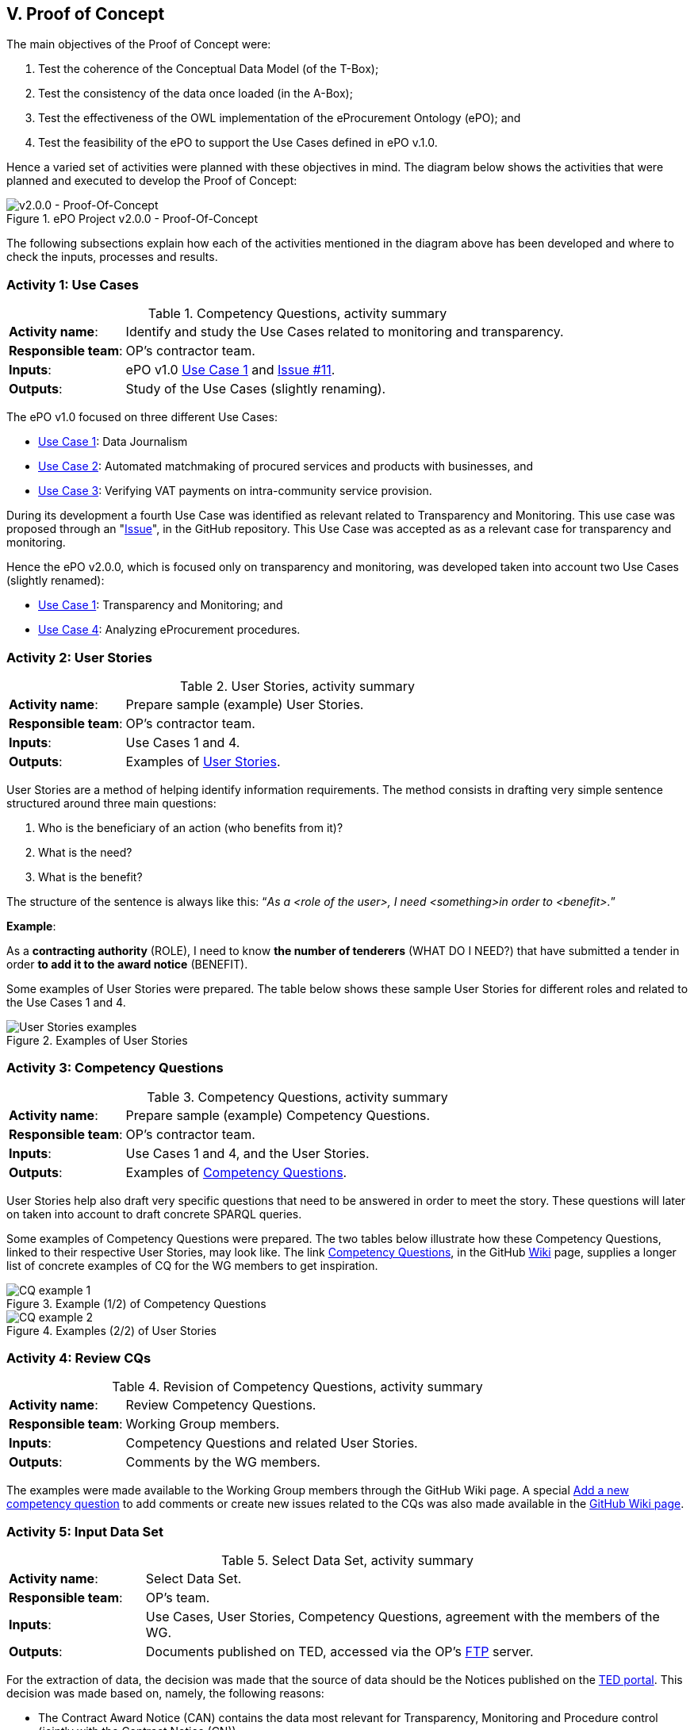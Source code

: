 
== V. Proof of Concept

The main objectives of the Proof of Concept were:

. Test the coherence of the Conceptual Data Model (of the T-Box);
. Test the consistency of the data once loaded (in the A-Box);
. Test the effectiveness of the OWL implementation of the eProcurement Ontology (ePO); and
. Test the feasibility of the ePO to support the Use Cases defined in ePO v.1.0.

Hence a varied set of activities were planned with these objectives in mind. The diagram below
shows the activities that were planned and executed to develop the Proof of Concept:

.ePO Project v2.0.0 - Proof-Of-Concept
image::ePO_PoC.png[v2.0.0 - Proof-Of-Concept, align="center"]

The following subsections explain how each of the activities mentioned in the diagram above has been
developed and where to check the inputs, processes and results.

=== Activity 1: Use Cases
.Competency Questions, activity summary
[cols="<1,<4"]
|===
|*Activity name*:|Identify and study the Use Cases related to monitoring and transparency.
|*Responsible team*:|OP's contractor team.
|*Inputs*:|ePO v1.0 link:https://github.com/eprocurementontology/eprocurementontology/wiki/Use-case-1.-Data-journalism[Use Case 1]
and link:https://github.com/eprocurementontology/eprocurementontology/issues/11[Issue #11].
|*Outputs*:|Study of the Use Cases (slightly renaming).
|===

The ePO v1.0 focused on three different Use Cases:

* link:https://github.com/eprocurementontology/eprocurementontology/wiki/Use-case-1.-Data-journalism[Use Case 1]: Data Journalism

* link:https://github.com/eprocurementontology/eprocurementontology/wiki/Use-case-1.-Data-journalism[Use Case 2]: Automated matchmaking of procured services and products with businesses, and

* link:https://github.com/eprocurementontology/eprocurementontology/wiki/Use-case-3.-Verifying-VAT-payments-on-intracommunity-service-provision[Use Case 3]: Verifying VAT payments on intra-community service provision.

During its development a fourth Use Case was identified as relevant related to Transparency and Monitoring. This
use case was proposed through an "link:https://github.com/eprocurementontology/eprocurementontology/issues/11[Issue]",
in the GitHub repository. This Use Case was accepted as as a relevant case for transparency and monitoring.

Hence the ePO v2.0.0, which is focused only on transparency and monitoring, was developed taken into account two
Use Cases (slightly renamed):

* link:https://github.com/eprocurementontology/eprocurementontology/wiki/Use-case-1.-Transparency-and-Monitoring[Use Case 1]: Transparency and Monitoring; and

* link:https://github.com/eprocurementontology/eprocurementontology/wiki/Use--ase-4.-Analyzing-eProcurement-procedures[Use Case 4]: Analyzing eProcurement procedures.

=== Activity 2: User Stories

.User Stories, activity summary
[cols="<1,<4"]
|===
|*Activity name*:|Prepare sample (example) User Stories.
|*Responsible team*:|OP's contractor team.
|*Inputs*:|Use Cases 1 and 4.
|*Outputs*:|Examples of link:https://github.com/eprocurementontology/eprocurementontology/blob/master/v2.0.0/02_IR_DED/WayforwardCompetencyQuestions.pdf[User Stories].
|===

User Stories are a method of helping identify information requirements. The method consists in
drafting very simple sentence structured around three main questions:

. Who is the beneficiary of an action (who benefits from it)?

. What is the need?

. What is the benefit?

The structure of the sentence is always like this: “_As a <role of the user>, I need <something>in order to <benefit>._”

*Example*:

As a *contracting authority* (ROLE), I need to know *the number of tenderers* (WHAT DO I NEED?) that have submitted a tender
in order *to add it to the award notice* (BENEFIT).

Some examples of User Stories were prepared. The table below shows these sample User Stories for different
roles and related to the Use Cases 1 and 4.

.Examples of User Stories
image::UserStoriesExamplesTable.png[User Stories examples, align="center"]

=== Activity 3: Competency Questions

.Competency Questions, activity summary
[cols="<1,<4"]
|===
|*Activity name*:|Prepare sample (example) Competency Questions.
|*Responsible team*:|OP's contractor team.
|*Inputs*:|Use Cases 1 and 4, and the User Stories.
|*Outputs*:|Examples of link:https://github.com/eprocurementontology/eprocurementontology/wiki/Competency-Questions[Competency Questions].
|===

User Stories help also draft very specific questions that need to be answered in order to
meet the story. These questions will later on taken into account to draft concrete SPARQL queries.

Some examples of Competency Questions were prepared. The two tables below illustrate how these Competency
Questions, linked to their respective User Stories, may look like. The
link link:https://github.com/eprocurementontology/eprocurementontology/wiki/Competency-Questions[Competency Questions],
in the GitHub link:https://github.com/eprocurementontology/eprocurementontology/wiki[Wiki] page,
supplies a longer list of concrete examples of CQ for the WG members to get inspiration.

.Example (1/2) of Competency Questions
image::CQExample1.png[CQ example 1, align="center"]

.Examples (2/2) of User Stories
image::CQExample2.png[CQ example 2, align="center"]

=== Activity 4: Review CQs

.Revision of Competency Questions, activity summary
[cols="<1,<4"]
|===
|*Activity name*:|Review Competency Questions.
|*Responsible team*:|Working Group members.
|*Inputs*:|Competency Questions and related User Stories.
|*Outputs*:|Comments by the WG members.
|===

The examples were made available to the Working Group members through the GitHub Wiki page.
A special link:++https://github.com/eprocurementontology/eprocurementontology/issues/new?template=new_competency_question.md&labels=new%20competency%20question&title=COMPETENCY+QUESTION+-[Add a new competency question]
to add comments or create new issues related to the CQs was also made available in the
link:https://github.com/eprocurementontology/eprocurementontology/wiki/Competency-Questions[GitHub Wiki page].

=== Activity 5: Input Data Set

.Select Data Set, activity summary
[cols="<1,<4"]
|===
|*Activity name*:|Select Data Set.
|*Responsible team*:|OP's team.
|*Inputs*:|Use Cases, User Stories, Competency Questions, agreement with the members of the WG.
|*Outputs*:|Documents published on TED, accessed via the OP's link:ftp://ted.europa.eu/[FTP] server.
|===

For the extraction of data, the decision was made that the source of data should be the Notices
published on the link:http://ted.europa.eu/TED/main/HomePage.do[TED portal]. This decision was made
based on, namely, the following reasons:

* The Contract Award Notice (CAN) contains the data most relevant for Transparency, Monitoring and Procedure control (jointly
with the Contract Notice (CN));

* The CAN is the most published document, therefore the sample is richer;

* The structure and elements of the standard form for the CAN are very similar or identical to many of other
Notices. This allows to reuse a relevant part of the extraction and transformation artefacts (XSL-T) to process
many other types of Forms.

However the User Interface of the TED Portal does not allow downloading large amount of documents.
For this we used the link:ftp://ted.europa.eu/[FTP] server supplied by the OP at: ftp://ted.europa.eu/
(user: **guest**, password: **guest**).

The TED-XML specification has been evolving for the past years. Different
versions of XSD Schemas have been maintained in parallel for those years. The result is that, as
per today, different schemas are being used to express the data in alignment to the 2014 Directives.
For this PoC we decided to use CAN based only on the TED-XML XSD Schema
link:http://publications.europa.eu/mdr/resource/eprocurement/ted/R2.0.9/publication/latest/TED_EXPORT.xsd[R2.0.9.S01.E01 TED_EXPORT.xsd]
and the Contract Award Notice (CAN) form for Directive 2014 supporting the
link:http://publications.europa.eu/mdr/resource/eprocurement/ted/R2.0.9/publication/latest/F03_2014.xsd[F03_2014.xsd] standard form
(all schemas are published on the Publications Office (OP) link:http://publications.europa.eu/mdr/eprocurement/ted/index.html[MDR site].

For this PoC we downloaded the link:ftp://ted.europa.eu/monthly-packages/2018/[*.tar.gz] files corresponding
to January to May 2018. Bear in mind that, in the context of this PoC, we only extract data and import into the graph store the
CANs for Directive 2014. However the TED_EXPORT.xsd includes all the forms (F01 to  F25) and the extraction process is able to extract data
from many of these forms, as they share a large part of the elements (see "Activity 6: ETL process", just below). If you want a go with these
other forms just uncomment the line "#DOCUMENT_TYPE_ID=1,2,3,22,23,24,25 " and comment the line "DOCUMENT_TYPE_ID=3" in the `epo.properties` file.


=== Activity 6: ETL process

.ETL process development, activity summary
[cols="<1,<4"]
|===
|*Activity name*:|Develop ETL process.
|*Responsible team*:|OP's team.
|*Inputs*:|TED-XML schemas (on MDR) and TED notices published on the TED link:ftp://ted.europa.eu/[FTP] server.
|*Outputs*:|TED to ePO Mapping (Wiring), Java code, XSL-T architecture, other resources (available on the GitHub repository and accessible
via the GitHub Wiki page link
link:https://github.com/eprocurementontology/eprocurementontology/tree/master/v2.0.0/05_Implementation/epo-etl[Data Loading development (ETL)].
|===

==== TED to ePO Mapping
ETL stands for Extraction, Transformation and Loading. The first step (Extraction) requires to identify well where the data of origin are and
how they are expressed. For this, the ePO analysts produced a map (in a
link:https://github.com/eprocurementontology/eprocurementontology/blob/master/v2.0.0/05_Implementation/epo-etl/Mapping%20TED%20XML%20to%20ePO.xlsx[spread-sheet])
putting side by side (wiring) each element of the TED-XML Schema
(link:http://publications.europa.eu/mdr/eprocurement/ted/index.html[R2.0.9.S02.E01]) and the corresponding element in ePO.

=== Technical approach
The ETL process was developed based on two technologies:

. *Java*: version JDK 1.8 was used to build a Maven project (see link:https://github.com/eprocurementontology/eprocurementontology/blob/master/v2.0.0/05_Implementation/epo-etl/pom.xml[pom.xml]
configuration file). The output of the build process is a "*.war" file. The link:https://github.com/eprocurementontology/eprocurementontology/tree/master/v2.0.0/05_Implementation/epo-etl/main/java/epo[source code]
is available on the GitHub code repository. This java code is responsible for (i) organising the TED-XML files; (ii) launching the extraction + transformation and/or the
loading the data into the graph store, and (iii) log all the events and generate logs for monitoring the process;

. *XSL-T*: version XSL-T 3.0 was used to draft a set of link:https://github.com/eprocurementontology/eprocurementontology/tree/master/v2.0.0/05_Implementation/epo-etl/main/resources/xslt[stylesheets]
the mission of which is to read the TED-XML files (Extraction) and transform that information into
SPARQL INSERT patterns. Per each TED-XML a new TXT document is created with the mapped SPARQL INSERT patterns.
The name of the resulting TXT takes the name of the TED XML file and appends the suffix "_output.txt".
The piece of code below illustrates one of those examples (if you use the identifier of the document you
should be able to find the TED-XML source in the TED Portal).

.Result of transforming the TED-XML instance "091271-2018" into ePO-v2.00 SPARQL INSERT queries
[code]
----
PREFIX : <http://data.europa.eu/ePO/ontology#>
PREFIX rdf: <http://www.w3.org/1999/02/22-rdf-syntax-ns#>
PREFIX skos: <http://www.w3.org/2004/02/skos/core#>
PREFIX org: <http://www.w3.org/ns/org#>
PREFIX vcard: <http://www.w3.org/2006/vcard/ns#>
PREFIX rov: <http://www.w3.org/ns/regorg#>
PREFIX ccts: <http://www.unece.org/cefact#>
PREFIX euvoc: <http://publications.europa.eu/ontology/euvoc#>
PREFIX ubl: <http://docs.oasis-open.org/ubl#>
PREFIX epo-rd: <http://data.europa.eu/ePO/referencedata#>

INSERT DATA
{
	Graph <http://data.europa.eu/ePO/ontology>{
		:CAN_091271-2018 rdf:type :ContractAwardNotice ;
			:hasPublicationDate "2018-03-01T00:00:00"^^xsd:dateTime ;
			:hasDocumentIdentifier :CAN_ID_091271-2018
	}
};
INSERT DATA
{
	Graph <http://data.europa.eu/ePO/ontology>{
		:CAN_ID_091271-2018 rdf:type ccts:Identifier ;
			ccts:identifierValue "091271-2018" ;
			ccts:schemeAgencyID "eu.europa.publicationsoffice.epo"
	}
}
...
<--1-->
----
<1> See link:https://github.com/eprocurementontology/eprocurementontology/blob/master/v2.0.0/05_Implementation/epo-etl/test/resources/output/SPARQL_Queries.zip[GitHub code repository]
or execute the code for complete examples.

.A note about the performance
[NOTE]
====
The Java code developed and the XSL-T approach are extremely fast:

* *Transformation speed*: _1 notice x 2 ms_. One Contract Award Notice transformed into a SPARQL file with multiple INSERT operations in
about 2 milliseconds. See the use of XMLStreamReader APIs (e.g. STAX) to capture the metadata about the TED-XML instances
in link:https://github.com/eprocurementontology/eprocurementontology/blob/master/v2.0.0/05_Implementation/epo-etl/src/main/java/epo/common/XSLTTransformer.java[XSLTTransformer.java].

* *Insertion speed*: _1 notice x 0,5 s_. One Contract Award Notice containing hundreds of INSERT operations inserted in the GraphDB as one single transaction
in about 0,5 seconds. When the file is greater than 1MB the INSERT operations are split into individual transactions, in
which case the operations can consume up to around 1 second. See java code in
link:https://github.com/eprocurementontology/eprocurementontology/blob/master/v2.0.0/05_Implementation/epo-etl/src/main/java/epo/common/KBManagement.java[KBManagement.java].
====

==== Code Execution

You can execute the code at least in two ways:

. Either you clone the project onto your machine, import the Maven project in your preferred Java editor tool and
execute the main class link:https://github.com/eprocurementontology/eprocurementontology/blob/master/v2.0.0/05_Implementation/epo-etl/main/java/epo/MainETLProcess.java[MainETLProcess].

. Alternatively you may unzip the *.war file and execute the compiled code from a console window.
The piece of code below provides a very simple script illustrating how this can be done:

.Launching the code, a simple bash shell script
[source,java]
----
#!/bin/bash

arg="$1"
exec java -classpath "lib/*:classes/." epo.MainETLProcess $arg

----

Beware that the MainETLProcess takes one argument:

.Acceptable arguments
[source]
----
Usage: epo.MainETLProcess [-t]|[-i]|[-a]

Valid arguments are:

-t .... transforms XML into .txt files containing the SPARQL queries, but does not execute the queries.
-i .... executes the SPARQL queries only.
-a .... does everything.

Options are mutually exclusive. Only one option is accepted.

Example:

 java -classpath "lib/*:classes/." epo.MainETLProcess -t
 java -classpath "lib/*:classes/." epo.MainETLProcess -i
 java -classpath "lib/*:classes/." epo.MainETLProcess -a
----

==== ETL execution configuration

The java code uses a file named _*epo.properties*_. This file is to be located under the `/home/user`
directory of the computer from where the code is executed. See below an example of how this configuration
file looks like. Notice the two lines about the proxy configuration.

.The _epo.properties_ file, example
[code]
----
#Thu Jun 28 10:49:40 CEST 2018

### Graph db access ###############################################################################
#GRAPH_STORE_URL=http://34.249.1.15:7200
GRAPH_STORE_URL=http://localhost:7200
GRAPH_STORE_USER=paulakeen
GRAPH_STORE_PASSWORD=shootingNicely2018Times
GRAPH_STORE_REPOSITORY=ePO_test

### Proxy configuration ##########################################################################
#PROXY_URL=10.110.8.42
#PROXY_PORT=8080

### Directories configuration ####################################################################
## The directory where the TED-XML files are located
INPUT_DATA_DIR=/TED-Resources
## The directory where the SPARQL INSERT TXT files, resulting form the XSL-T transformation, are written.
## This directory is the input directory from where the TXT files are taken to populate the Graph Store.
OUTPUT_DATA_DIR=/TED-OUTPUT
## The directory where the java application logs the operations executed and execeptions.
LOG_DATA_DIR=/TED-LOG
## Where the XSL-T architecture files are located. Relative or absolute paths can be specified.
## Relative paths are relative to the path from where the etl-process is launched.
TED_TO_EPO_XSL=./src/main/resources/xslt/TEDXSD_to_ePOTTL.xsl
## Where the TED XSD Schemas are located. Relative or absolute paths can be specified.
## Relative paths are relative to the path from where the etl-process is launched.
## @DEPRECATED comment="the latest version uses STAX XMLStreamReader and works on multiple TED_XSD_VERSIONS
TED_EXPORT_XSD=./src/main/resources/TED_publication_R2.0.9.S02.E01_003-20170123/TED_EXPORT.xsd
## Subystem IDs, XSD root element local name of the Subsystems that produced the XML instances that are
## requested to be processed. A comma separated list of names is expected.
TED_SUBSYSTEMS=TED_EXPORT
## Version IDs of the TED-XSD schemas upon which the XML that are requested to be
## processed are instantiated. A comma separated list of names is expected.
#TED_XSD_VERSIONS=R2.0.9.S02.E01, R2.0.9.S01.E01
TED_XSD_VERSIONS=R2.0.9.S02.E01
## Form types requested to be  processed.
#TED_XSD_FORM_TYPES=F01, F02, F03
TED_XSD_FORM_TYPES=F03
----

NOTE: Notice that each execution of the ETL process generates a log file in the specified directory (property "LOG_DATA_DIR").
The log files append the total number of files transformed and inserted at the end of the file. These figures can be used
to study the amount and types of documents that have been published by the OP. For an example see the section following
link:#activity-7-populate-graph-store[Activity 7: Populate Graph store].
The data were extracted from the logs about the transformation of each month of 2018, separately, from January to May.

=== Activity 7: Populate Graph store

.Populate the Graph store, activity summary
[cols="<1,<4"]
|===
|*Activity name*:|Populate the Graph store.
|*Responsible team*:|OP's team.
|*Inputs*:|The result of the XSL-T-based transformation (SPARQL INSERT queries).
|*Outputs*:|The link:34.249.1.15:7200[Graph store] is populated with triples.
|===

A large amount of TXT files containing the SPARQL INSERT queries was automatically obtained - out of the
transformation- for the five first months of 2018. The tble and bar graphic below show the exact number of
files processed and the number of Contract Award Notices imported into the Graph Store.

The Graph Store chosen for this PoC was the Community version of GraphDB (version 8.5)m which can be freely
downloaded from the link:https://ontotext.com/[Ontotext] website.

.Total of Notices and number of Contract Award Notices used to populate the Graph store
image::Statistics-2018.png[Number of Notices, align="center"]

.Frequency of Notices
image::Statistics-Frequency-2018.png[Frequency of Notices, align="center"]

=== Activity 8: SPARQL Queries

.Develop SPARQL Queries, activity summary
[cols="<1,<4"]
|===
|*Activity name*:|Develop SPARQL Queries.
|*Responsible team*:|OP's team.
|*Inputs*:|Competency Questions (link:https://eprocurementontology.github.io/Competency_questions/SPARQL_examples.html[QCs examples]).
|*Outputs*:|The link:34.249.1.15:7200[Graph store] is populated with triples.
|===

The document link:https://eprocurementontology.github.io/Competency_questions/SPARQL_examples.html[SPARQL Query examples]
provides a few examples that were provided for the Working Group (WG) members to have a glimpse
at how efficiently the ePO is responding.

==== Query examples

*Example 1*: One very first exercise would consist in checking the amount of Contract Award Notice and to compare it to the number of
transformations executed and compiled in the log files. For this open a browser, introduce the URL or IP of the GraphDB server
(e.g. 34.249.1.15:7200) and copy this SPARQL Query in the textfield of the SPARQL Endpoint:

.Counting the number of Contract Award Notices
[code]
----
PREFIX : <http://data.europa.eu/ePO/ontology#>
select ?s (count(?did) as ?cdid) where {
	?s a :ContractAwardNotice;
    	:hasDocumentIdentifier ?did;
} group by ?s
----
.Number of Contract Award Notices between the 1s. January and the 30th May 2018
image::CountingCANs.png[Counting CANs, align="center"]

*Example 2*: List all the winners, the size of the company and the date of award.

.Winners, size of the company, date of the awarding
[code]
----
PREFIX : <http://data.europa.eu/ePO/ontology#>
PREFIX rov: <http://www.w3.org/ns/regorg#>
PREFIX rdfs: <http://www.w3.org/2000/01/rdf-schema#>
select distinct ?Winner_Name ?WinnerSize ?Awarded_Date where {
                ?Award_Result :hasWinner ?Winner ;
                :hasAwardResultDateOfConclusion ?Awarded_Date .
    			?Winner :usesEOIndustryClassificationType ?WinnerSize ;
            	rov:legalName  ?Winner_Name
}
----

.Winners
image::QueryExample1.png[Winners, size and award date, align="center"]

*Example 3*: Number of contracts awarded for each CPV (beware that one Contract Award Notice may
refer to multiple contracts).

.Number of contracts per CPV
[code]
----
PREFIX : <http://data.europa.eu/ePO/ontology#>
SELECT ?cpv (COUNT(DISTINCT(?contract)) AS ?number_contracts) where {
                ?contract a :Contract;
        		:hasContractPurpose ?purpose.
    			?purpose :hasCPVType ?cpv.
} group by ?cpv order by desc(?number_contracts)
----

.Number of contracts per CPV
image::QueryExample3.png[Contracts per CPV, align="center"]


See the document link:https://eprocurementontology.github.io/Competency_questions/SPARQL_examples.html[SPARQL Query examples]
for more contextualisation and examples.

=== Activity 9: Test and debug

.Test and debug, activity summary
[cols="<1,<4"]
|===
|*Activity name*:|Prepare/Execute/Debug Test Reports
|*Responsible team*:|OP's team.
|*Inputs*:|SPARQL queries
|*Outputs*:|SPARQL table results
|===



=== Activity 10: Validate results

.Validate results, activity summary
[cols="<1,<4"]
|===
|*Activity name*:|Use SPARQL queries, validate results.
|*Responsible team*:|Working Group WG) members.
|*Inputs*:|Example SPARQL queries supplied by the OP's team.
|*Outputs*:|SPARQL result-tables.
|===

(TODO): WG to prepare their own Queries.

=== Activity 11: Provide feedback
.Provide feedback, activity summary
[cols="<1,<4"]
|===
|*Activity name*:|Provide feedback
|*Responsible team*:|Working Group WG) members.
|*Inputs*:|OP's example queries and WG's own Competency Questions and queries
|*Outputs*:|Feed-back via the link:https://github.com/eprocurementontology/eprocurementontology/issues[GitHub Issues]
work-space.
|===